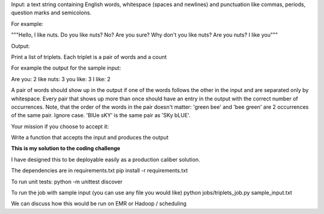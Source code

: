 Input: 
a text string containing English words, whitespace (spaces and newlines) and punctuation 
like commas, periods, question marks and semicolons.

For example:

"""Hello, I like nuts. Do you like nuts? No? Are you sure? 
Why don't you like nuts? Are you nuts? I like you"""

Output:

Print a list of triplets. Each triplet is a pair of words and a count

For example the output for the sample input:

Are you: 2 
like nuts: 3 
you like: 3 
I like: 2

A pair of words should show up in the output if one of the words follows the other 
in the input and are separated only by whitespace. Every pair that shows up more than 
once should have an entry in the output with the correct number of occurrences. Note, 
that the order of the words in the pair doesn't matter: 'green bee' and 'bee green' are 
2 occurrences of the same pair. Ignore case. 'BlUe sKY' is the same pair as 'SKy bLUE'.

Your mission if you choose to accept it:

Write a function that accepts the input and produces the output


**This is my solution to the coding challenge**

I have designed this to be deployable easily as a production caliber solution.

The dependencies are in requirements.txt
pip install -r requirements.txt

To run unit tests:
python -m unittest discover

To run the job with sample input (you can use any file you would like)
python jobs/triplets_job.py sample_input.txt

We can discuss how this would be run on EMR or Hadoop / scheduling



